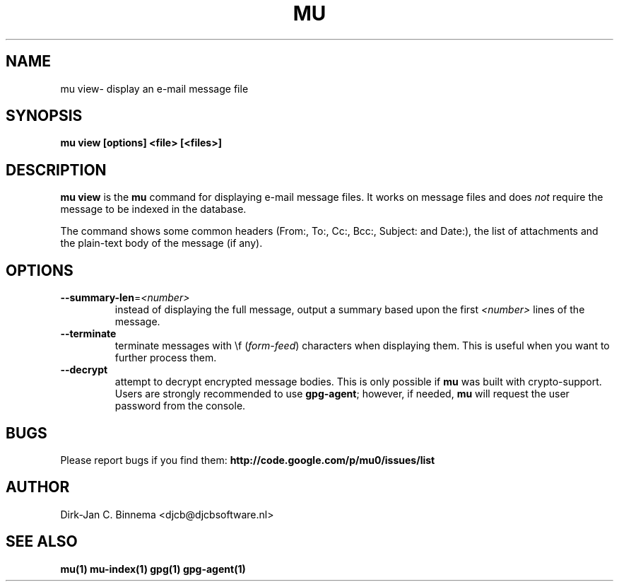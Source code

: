 .TH MU VIEW 1 "June 2013" "User Manuals"

.SH NAME

mu view\- display an e-mail message file

.SH SYNOPSIS

.B mu view [options] <file> [<files>]

.SH DESCRIPTION

\fBmu view\fR is the \fBmu\fR command for displaying e-mail message files. It
works on message files and does \fInot\fR require the message to be indexed in
the database.

The command shows some common headers (From:, To:, Cc:, Bcc:, Subject: and
Date:), the list of attachments and the plain-text body of the message (if
any).

.SH OPTIONS

.TP
\fB\-\-summary-len\fR=\fI<number>\fR
instead of displaying the full message, output a summary based upon the first
\fI<number>\fR lines of the message.

.TP
\fB\-\-terminate\fR
terminate messages with \\f (\fIform-feed\fR) characters when displaying
them. This is useful when you want to further process them.

.TP
\fB\-\-decrypt\fR
attempt to decrypt encrypted message bodies. This is only possible if \fBmu\fR
was built with crypto-support. Users are strongly recommended to use
\fBgpg-agent\fR; however, if needed, \fBmu\fR will request the user password
from the console.

.SH BUGS

Please report bugs if you find them:
.BR http://code.google.com/p/mu0/issues/list

.SH AUTHOR

Dirk-Jan C. Binnema <djcb@djcbsoftware.nl>

.SH "SEE ALSO"

.BR mu(1)
.BR mu-index(1)
.BR gpg(1)
.BR gpg-agent(1)
